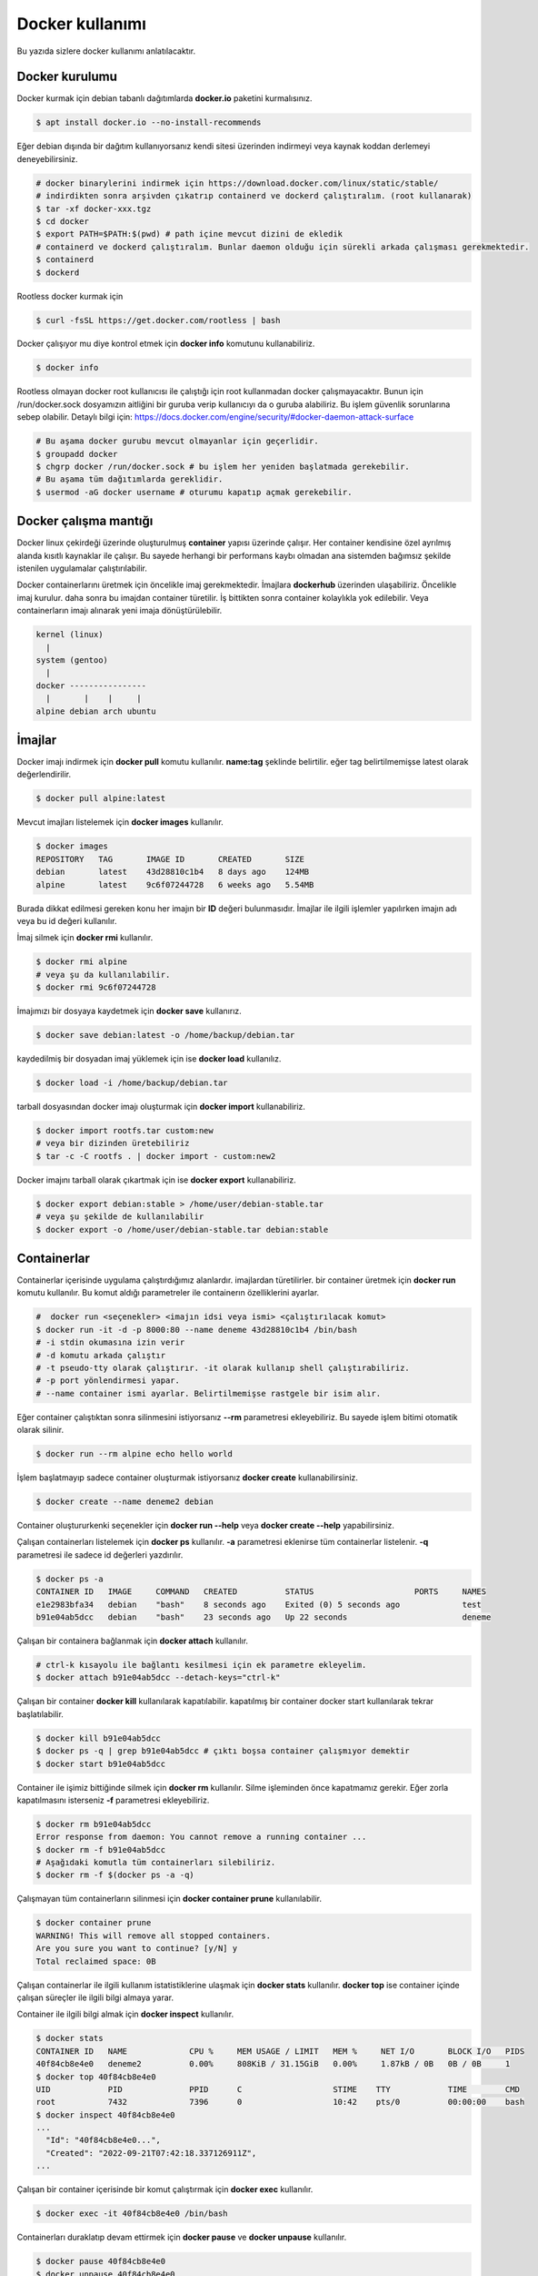 Docker kullanımı
================
Bu yazıda sizlere docker kullanımı anlatılacaktır.

Docker kurulumu
^^^^^^^^^^^^^^^
Docker kurmak için debian tabanlı dağıtımlarda **docker.io** paketini kurmalısınız.

.. code-block:: shell

	$ apt install docker.io --no-install-recommends

Eğer debian dışında bir dağıtım kullanıyorsanız kendi sitesi üzerinden indirmeyi veya kaynak koddan derlemeyi deneyebilirsiniz.

.. code-block:: shell

	# docker binarylerini indirmek için https://download.docker.com/linux/static/stable/
	# indirdikten sonra arşivden çıkatrıp containerd ve dockerd çalıştıralım. (root kullanarak)
	$ tar -xf docker-xxx.tgz
	$ cd docker
	$ export PATH=$PATH:$(pwd) # path içine mevcut dizini de ekledik
	# containerd ve dockerd çalıştıralım. Bunlar daemon olduğu için sürekli arkada çalışması gerekmektedir.
	$ containerd
	$ dockerd

Rootless docker kurmak için

.. code-block:: shell

	$ curl -fsSL https://get.docker.com/rootless | bash


Docker çalışıyor mu diye kontrol etmek için **docker info** komutunu kullanabiliriz.

.. code-block:: shell

	$ docker info

Rootless olmayan docker root kullanıcısı ile çalıştığı için root kullanmadan docker çalışmayacaktır. Bunun için /run/docker.sock dosyamızın aitliğini bir guruba verip kullanıcıyı da o guruba alabiliriz. Bu işlem güvenlik sorunlarına sebep olabilir. Detaylı bilgi için: https://docs.docker.com/engine/security/#docker-daemon-attack-surface

.. code-block:: shell

	# Bu aşama docker gurubu mevcut olmayanlar için geçerlidir.
	$ groupadd docker
	$ chgrp docker /run/docker.sock # bu işlem her yeniden başlatmada gerekebilir.
	# Bu aşama tüm dağıtımlarda gereklidir.
	$ usermod -aG docker username # oturumu kapatıp açmak gerekebilir.

Docker çalışma mantığı
^^^^^^^^^^^^^^^^^^^^^^
Docker linux çekirdeği üzerinde oluşturulmuş **container** yapısı üzerinde çalışır. Her container kendisine özel ayrılmış alanda kısıtlı kaynaklar ile çalışır. Bu sayede herhangi bir performans kaybı olmadan ana sistemden bağımsız şekilde istenilen uygulamalar çalıştırılabilir.

Docker containerlarını üretmek için öncelikle imaj gerekmektedir. İmajlara **dockerhub** üzerinden ulaşabiliriz. Öncelikle imaj kurulur. daha sonra bu imajdan container türetilir. İş bittikten sonra container kolaylıkla yok edilebilir. Veya containerların imajı alınarak yeni imaja dönüştürülebilir.

.. code-block:: text

	kernel (linux)
	  |
	system (gentoo)
	  |
	docker ----------------
	  |       |    |     |
	alpine debian arch ubuntu


İmajlar
^^^^^^^
Docker imajı indirmek için **docker pull** komutu kullanılır. **name:tag** şeklinde belirtilir. eğer tag belirtilmemişse latest olarak değerlendirilir.

.. code-block:: shell

	$ docker pull alpine:latest

Mevcut imajları listelemek için **docker images** kullanılır.

.. code-block:: shell

	$ docker images
	REPOSITORY   TAG       IMAGE ID       CREATED       SIZE
	debian       latest    43d28810c1b4   8 days ago    124MB
	alpine       latest    9c6f07244728   6 weeks ago   5.54MB

Burada dikkat edilmesi gereken konu her imajın bir **ID** değeri bulunmasıdır. İmajlar ile ilgili işlemler yapılırken imajın adı veya bu id değeri kullanılır.

İmaj silmek için **docker rmi** kullanılır.

.. code-block:: shell

	$ docker rmi alpine
	# veya şu da kullanılabilir.
	$ docker rmi 9c6f07244728

İmajımızı bir dosyaya kaydetmek için **docker save** kullanırız.

.. code-block:: shell

	$ docker save debian:latest -o /home/backup/debian.tar

kaydedilmiş bir dosyadan imaj yüklemek için ise **docker load** kullanılız.

.. code-block:: shell

	$ docker load -i /home/backup/debian.tar

tarball dosyasından docker imajı oluşturmak için **docker import** kullanabiliriz.

.. code-block:: shell

	$ docker import rootfs.tar custom:new
	# veya bir dizinden üretebiliriz
	$ tar -c -C rootfs . | docker import - custom:new2

Docker imajını tarball olarak çıkartmak için ise **docker export** kullanabiliriz.

.. code-block:: shell

	$ docker export debian:stable > /home/user/debian-stable.tar
	# veya şu şekilde de kullanılabilir
	$ docker export -o /home/user/debian-stable.tar debian:stable

Containerlar
^^^^^^^^^^^^
Containerlar içerisinde uygulama çalıştırdığımız alanlardır. imajlardan türetilirler. bir container üretmek için **docker run** komutu kullanılır. Bu komut aldığı parametreler ile containerın özelliklerini ayarlar.

.. code-block:: shell

	#  docker run <seçenekler> <imajın idsi veya ismi> <çalıştırılacak komut>
	$ docker run -it -d -p 8000:80 --name deneme 43d28810c1b4 /bin/bash
	# -i stdin okumasına izin verir
	# -d komutu arkada çalıştır
	# -t pseudo-tty olarak çalıştırır. -it olarak kullanıp shell çalıştırabiliriz.
	# -p port yönlendirmesi yapar. 
	# --name container ismi ayarlar. Belirtilmemişse rastgele bir isim alır.

Eğer container çalıştıktan sonra silinmesini istiyorsanız **--rm** parametresi ekleyebiliriz. Bu sayede işlem bitimi otomatik olarak silinir.

.. code-block:: shell

	$ docker run --rm alpine echo hello world

İşlem başlatmayıp sadece container oluşturmak istiyorsanız **docker create** kullanabilirsiniz.

.. code-block:: shell

	$ docker create --name deneme2 debian
	
Container oluştururkenki seçenekler için **docker run --help** veya **docker create --help** yapabilirsiniz.

Çalışan containerları listelemek için **docker ps** kullanılır. **-a** parametresi eklenirse tüm containerlar listelenir. **-q** parametresi ile sadece id değerleri yazdırılır.

.. code-block:: shell

	$ docker ps -a
	CONTAINER ID   IMAGE     COMMAND   CREATED          STATUS                     PORTS     NAMES
	e1e2983bfa34   debian    "bash"    8 seconds ago    Exited (0) 5 seconds ago             test
	b91e04ab5dcc   debian    "bash"    23 seconds ago   Up 22 seconds                        deneme

Çalışan bir containera bağlanmak için **docker attach** kullanılır.

.. code-block:: shell

	# ctrl-k kısayolu ile bağlantı kesilmesi için ek parametre ekleyelim.
	$ docker attach b91e04ab5dcc --detach-keys="ctrl-k"

Çalışan bir container **docker kill** kullanılarak kapatılabilir. kapatılmış bir container docker start kullanılarak tekrar başlatılabilir.

.. code-block:: shell

	$ docker kill b91e04ab5dcc
	$ docker ps -q | grep b91e04ab5dcc # çıktı boşsa container çalışmıyor demektir
	$ docker start b91e04ab5dcc

Container ile işimiz bittiğinde silmek için **docker rm** kullanılır. Silme işleminden önce kapatmamız gerekir. Eğer zorla kapatılmasını isterseniz **-f** parametresi ekleyebiliriz.

.. code-block:: shell

	$ docker rm b91e04ab5dcc 
	Error response from daemon: You cannot remove a running container ...
	$ docker rm -f b91e04ab5dcc
	# Aşağıdaki komutla tüm containerları silebiliriz.
	$ docker rm -f $(docker ps -a -q)

Çalışmayan tüm containerların silinmesi için **docker container prune** kullanılabilir.

.. code-block:: shell

	$ docker container prune
	WARNING! This will remove all stopped containers.
	Are you sure you want to continue? [y/N] y
	Total reclaimed space: 0B

Çalışan containerlar ile ilgili kullanım istatistiklerine ulaşmak için **docker stats** kullanılır. **docker top** ise container içinde çalışan süreçler ile ilgili bilgi almaya yarar.

Container ile ilgili bilgi almak için **docker inspect** kullanılır.

.. code-block:: shell

	$ docker stats
	CONTAINER ID   NAME             CPU %     MEM USAGE / LIMIT   MEM %     NET I/O       BLOCK I/O   PIDS
	40f84cb8e4e0   deneme2          0.00%     808KiB / 31.15GiB   0.00%     1.87kB / 0B   0B / 0B     1
	$ docker top 40f84cb8e4e0
	UID            PID              PPID      C                   STIME    TTY            TIME        CMD
	root           7432             7396      0                   10:42    pts/0          00:00:00    bash
	$ docker inspect 40f84cb8e4e0
	...
	  "Id": "40f84cb8e4e0...",
	  "Created": "2022-09-21T07:42:18.337126911Z",
	...

Çalışan bir container içerisinde bir komut çalıştırmak için **docker exec** kullanılır.

.. code-block:: shell

	$ docker exec -it 40f84cb8e4e0 /bin/bash

Containerları duraklatıp devam ettirmek için **docker pause** ve **docker unpause** kullanılır.

.. code-block:: shell

	$ docker pause 40f84cb8e4e0
	$ docker unpause 40f84cb8e4e0

Mevcut containerdan imaj elde etmek için **docker commit** kullanabiliriz.

.. code-block:: shell

	$ docker commit 40f84cb8e4e0 builder:1.0

Uzak sunucuda çalışmak
^^^^^^^^^^^^^^^^^^^^^^
**DOCKER_HOST** çevresel değişkenini ayarlayarak ssh üzerinden uzaktaki bir makinadaki container ve imajları yönetebilirsiniz.

.. code-block:: shell

	$ export DOCKER_HOST=ssh://user@server
	$ docker info

Bağlantı için ssh anahtarınızı sunucuya atmış olmanız gerekmektedir. Bunun için **ssh-copy-id** kullanabilirsiniz veya anahtarınızı **~/.ssh/authorized_keys** içerisine yazmalısınız.

.. code-block:: shell

	$ ssh-copy-id user@server
	user@server's password:

Volume kavramı
^^^^^^^^^^^^^^
Docker üzerinde birden çok container ile çalıştığımızı farz edelim. Bu containerlar birbirleri ile dosya alışverişi yapmak isteyebilirler. Örneğin bir tanesi web server olarak çalışırken diğeri web serverda bulunan dosyaları farklı bir amaç için kullanabilir.

Bu gibi durumlar için **volume** bulunur. Volume container tarafından kullanılabilen depolama alanlarıdır. Volume oluşturmak için **docker volume create** kullanılır.

**Volume** diskte **/var/lib/docker/volumes/** içerisinde depolanır.

.. code-block:: shell

	$ docker volume create data

Var olan **volume** listesi için **docker volume ls** kullanılır.

.. code-block:: shell

	$ docker volume ls
	DRIVER    VOLUME NAME
	local     data


Bir **volume** silmek için **docker volume rm** kullanılır. Silmeden önce bu alanı kullanan containerları kapatmalısınız.

.. code-block:: shell

	$ docker volume rm data

Bir container başlatılırken ona volume eklemek için **--mount** parametresi eklenir.

.. code-block:: shell

	$ docker run -d --name webserver --mount source=data,target=/var/www/http/ nginx:latest

Bağlanacak dizine yazılmasını istemiyorsak **readonly** eklemeliyiz.

.. code-block:: shell

	docker run --mount source=data,target=/app,readonly test321 alpine

Container içine bir dizine tmpfs bağlamak için **type** belirtilir.

.. code-block:: shell

	$ docker run --mount type=tmpfs,target=/app/temp/ --name apptest debian
	# Şu şekilde de kullanılabilir.
	$ docker run --tmpfs /app/temp/ --name apptest debian

Ayrıca volume yerine ana sistemdeki bir dizini de bağlayabiliriz.

.. code-block:: shell

	docker run --mount type=bind,source=/home/shared,target=/shared --name test123 alpine

Dizinleri aşağıdaki gibi de bağlayabiliriz.

.. code-block:: shell

	# yazılmasını istemiyorsanız ro istiyorsanız rw
	# Hiçbir şey eklemezseniz rw kabul edilir.
	docker run -v /mnt:/mnt:ro -v /shared:/shared:rw test456 alpine

Dockerfile
^^^^^^^^^^
**Dockerfile** docker kullanarak belli işleri gerçekleştirmeye yarayan bir talimat dosyasıdır. Bu talimatların sonucunda yeni bir imaj dosyası oluşturulur. Örneğin aşağıda bir Dockerfile dosyası verilmiştir.

.. code-block:: shell

	FROM alpine
	RUN echo hello world

Bir Dockerfile dosyası aşağıdaki gibi çalıştırılır.

.. code-block:: shell

	$ docker build -f ./builder/Dockerfile ./

Burada **-f** parametresi dosyadan oku anlamına gelir. **./** ise çalışma dizinini belirtir. Eğer **-f** verilmemişse çalışma dizininde dockerfile dosyası aranır.

Ayrıca doğrudan git üzerinden de çalıştırılabilir.

.. code-block:: shell

	$ docker build git://gitserver.com/username/repository.git

Veya bir tarball indirilerek istenen dockerfile ile çalıştırılması sağlanabilir.

.. code-block:: shell

	$ docker build -f builder/Dockerfile https://example.org/source.tar.gz

**stdin** okunarak çalıştırılabilir.

.. code-block:: shell

	$ cat Dockerfile | docker build -

Dockerfile yapısı
^^^^^^^^^^^^^^^^^
Dockerfile dosyaları komutlar yardımı ile çalışır. Aşağıda komut ve kullanım şekli belirtilmiştir.

.. code-block:: yaml

	FROM <imaj| scratch>    : hedef imajı kullan veya boş imajla başla
	COPY <src> <trgt>       : Çalışma dizinindeki dosyayı kopyalar.
	ADD <src> <trgt>        : COPY ile benzerdir fakat arşivleri açarak kopyalar.
	RUN <command>           : Komut çalıştırır.
	USER <name>             : varsayılan kullanıcı adı belirler
	WORKDIR <dir>           : Container içindeki çalışma dizinini belirler.
	CMD <command>           : Varsayılan çalıştırılacak olan komutu belirler.
	ENV <name> <value>      : Çevresel değişken belirler.
	LABEL <key=value>       : Metadata tanımlamak için kullanılır.
	EXPOSE <port/protocol>  : Port açmak için kullanılır. protocol kısmı tcp veya udp olabilir.
	ARG <name=value>        : ENV ile benzerdir fakat sadece imaj oluşturulurken kullanılabilir.

Örneğin aşağıda bir dockerfile dosyası ile kaynak kod derleyelim.

.. code-block:: yaml

	FROM alpine
	RUN apk add --no-cache build-base
	ADD bash-5.0.tar.gz /build
	WORKDIR /build/bash-5.0
	RUN ./configure --prefix=/usr
	RUN make
	RUN make install

Şimdi bu dosyayı derleme yapmak için kullanalım. Burada **-t** yeni oluşacak imaja isim tag eklemek için kullanılır.

.. code-block:: shell

	$ wget https://ftp.gnu.org/gnu/bash/bash-5.0.tar.gz
	$ docker build -t build-bash:5.0 .

